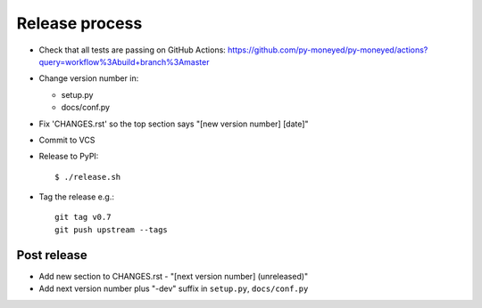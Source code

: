 Release process
===============

* Check that all tests are passing on GitHub Actions: https://github.com/py-moneyed/py-moneyed/actions?query=workflow%3Abuild+branch%3Amaster

* Change version number in:

  * setup.py
  * docs/conf.py

* Fix 'CHANGES.rst' so the top section says "[new version number] [date]"

* Commit to VCS

* Release to PyPI::

    $ ./release.sh

* Tag the release e.g.::

    git tag v0.7
    git push upstream --tags

Post release
~~~~~~~~~~~~

* Add new section to CHANGES.rst - "[next version number] (unreleased)"

* Add next version number plus "-dev" suffix in ``setup.py``, ``docs/conf.py``
